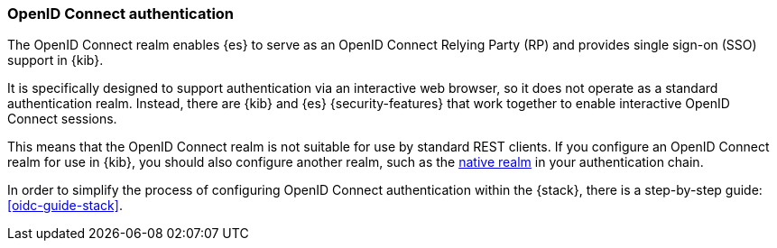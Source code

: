 [role="xpack"]
[[oidc-realm]]
=== OpenID Connect authentication

The OpenID Connect realm enables {es} to serve as an OpenID Connect Relying
Party (RP) and provides single sign-on (SSO) support in {kib}.

It is specifically designed to support authentication via an interactive web
browser, so it does not operate as a standard authentication realm. Instead,
there are {kib} and {es} {security-features} that work together to enable
interactive OpenID Connect sessions.

This means that the OpenID Connect realm is not suitable for use by standard
REST clients. If you configure an OpenID Connect realm for use in {kib}, you
should also configure another realm, such as the <<native-realm, native realm>>
in your authentication chain.

In order to simplify the process of configuring OpenID Connect authentication
within the {stack}, there is a step-by-step guide: <<oidc-guide-stack>>.
